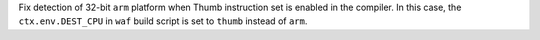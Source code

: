 Fix detection of 32-bit ``arm`` platform when Thumb instruction set is
enabled in the compiler. In this case, the ``ctx.env.DEST_CPU`` in
``waf`` build script is set to ``thumb`` instead of ``arm``.
